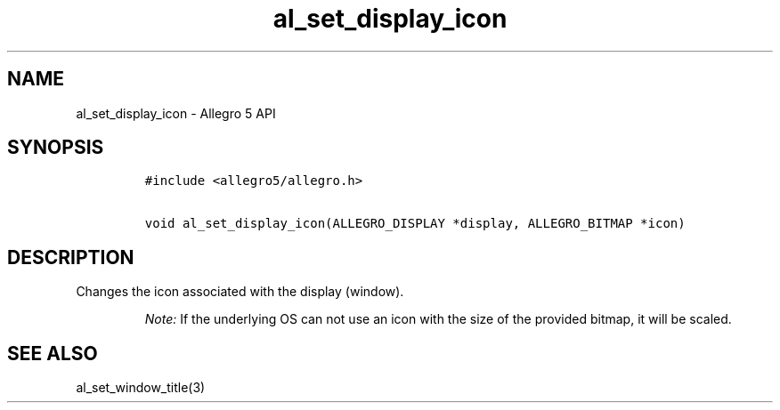 .\" Automatically generated by Pandoc 1.16.0.2
.\"
.TH "al_set_display_icon" "3" "" "Allegro reference manual" ""
.hy
.SH NAME
.PP
al_set_display_icon \- Allegro 5 API
.SH SYNOPSIS
.IP
.nf
\f[C]
#include\ <allegro5/allegro.h>

void\ al_set_display_icon(ALLEGRO_DISPLAY\ *display,\ ALLEGRO_BITMAP\ *icon)
\f[]
.fi
.SH DESCRIPTION
.PP
Changes the icon associated with the display (window).
.RS
.PP
\f[I]Note:\f[] If the underlying OS can not use an icon with the size of
the provided bitmap, it will be scaled.
.RE
.SH SEE ALSO
.PP
al_set_window_title(3)
